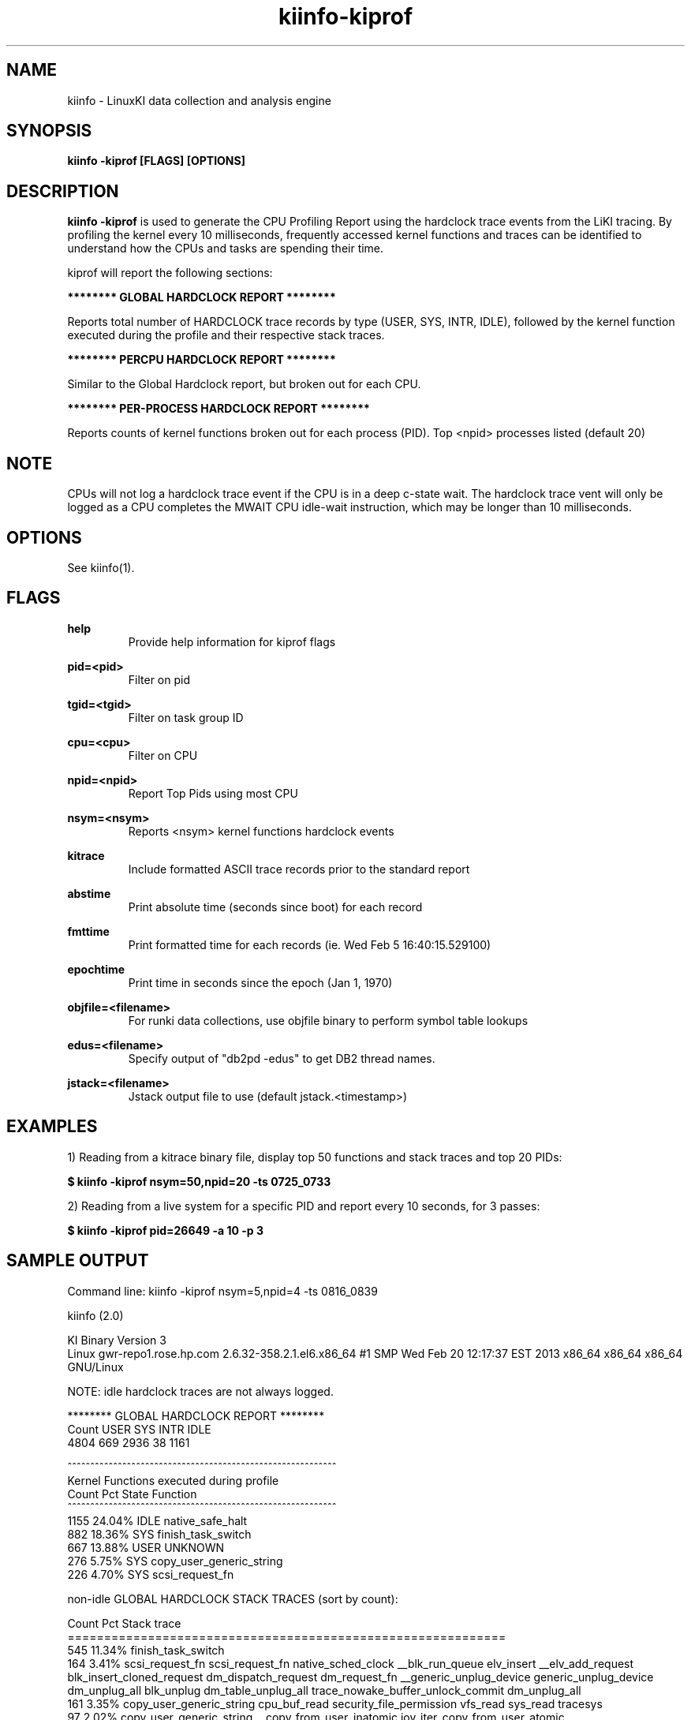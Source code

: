 .\" Process this file with
.\" groff -man -Tascii kiinfo.1
.\"
.ad l
.TH kiinfo-kiprof 1 "7.2 - November 9, 2021" version "7.2"
.SH NAME
kiinfo  -  LinuxKI data collection and analysis engine

.SH SYNOPSIS
.B kiinfo \-kiprof [FLAGS] [OPTIONS]

.SH DESCRIPTION

\fBkiinfo -kiprof\fR is used to generate the CPU Profiling Report using the hardclock trace events from the LiKI tracing.    By profiling the kernel every 10 milliseconds, frequently accessed kernel functions and traces can be identified to understand how the CPUs and tasks are spending their time.  

kiprof will report the following sections:
 
.B ******** GLOBAL HARDCLOCK REPORT ********

Reports total number of HARDCLOCK trace records by type (USER, SYS, INTR, IDLE), followed by the kernel function executed during the profile and their respective stack traces. 

.B ******** PERCPU HARDCLOCK REPORT ********

Similar to the Global Hardclock report, but broken out for each CPU.

.B ******** PER-PROCESS HARDCLOCK REPORT ********

Reports counts of kernel functions broken out for each process (PID).  Top <npid> processes listed (default 20)

.SH NOTE

CPUs will not log a hardclock trace event if the CPU is in a deep c-state wait.   The hardclock trace vent will only be logged as a CPU completes the MWAIT CPU idle-wait instruction, which may be longer than 10 milliseconds.

.SH OPTIONS

See kiinfo(1).

.SH FLAGS
.B help
.RS
Provide help information for kiprof flags
.RE

.B pid=<pid>
.RS
Filter on pid
.RE

.B tgid=<tgid>
.RS
Filter on task group ID
.RE

.B cpu=<cpu>
.RS
Filter on CPU
.RE

.B npid=<npid>
.RS
Report Top Pids using most CPU
.RE

.B nsym=<nsym> 
.RS
Reports <nsym> kernel functions hardclock events
.RE

.B kitrace
.RS
Include formatted ASCII trace records prior to the standard report
.RE

.B abstime
.RS
Print absolute time (seconds since boot) for each record
.RE

.B fmttime
.RS
Print formatted time for each records (ie.  Wed Feb  5 16:40:15.529100) 
.RE

.B epochtime
.RS
Print time in seconds since the epoch (Jan 1, 1970)
.RE

.B objfile=<filename>
.RS
For runki data collections, use objfile binary to perform symbol table lookups 
.RE

.B edus=<filename>
.RS
Specify output of "db2pd -edus" to get DB2 thread names.
.RE

.B jstack=<filename>
.RS
Jstack output file to use (default jstack.<timestamp>)
.RE

.SH EXAMPLES

1) Reading from a kitrace binary file, display top 50 functions and stack traces and top 20 PIDs:

.B $ kiinfo -kiprof nsym=50,npid=20 -ts 0725_0733

2) Reading from a live system for a specific PID and report every 10 seconds, for 3 passes:

.B $ kiinfo -kiprof pid=26649 -a 10 -p 3

.SH SAMPLE OUTPUT

 Command line: kiinfo -kiprof nsym=5,npid=4 -ts 0816_0839

 kiinfo (2.0)

 KI Binary Version 3
 Linux gwr-repo1.rose.hp.com 2.6.32-358.2.1.el6.x86_64 #1 SMP Wed Feb 20 12:17:37 EST 2013 x86_64 x86_64 x86_64 GNU/Linux

 NOTE: idle hardclock traces are not always logged.

 ******** GLOBAL HARDCLOCK REPORT ********
   Count    USER     SYS    INTR    IDLE
    4804     669    2936      38    1161 

 ^^^^^^^^^^^^^^^^^^^^^^^^^^^^^^^^^^^^^^^^^^^^^^^^^^^^^^^^^^^ 
 Kernel Functions executed during profile 
    Count     Pct  State  Function 
 ^^^^^^^^^^^^^^^^^^^^^^^^^^^^^^^^^^^^^^^^^^^^^^^^^^^^^^^^^^^ 
     1155  24.04%  IDLE   native_safe_halt
      882  18.36%  SYS    finish_task_switch
      667  13.88%  USER   UNKNOWN
      276   5.75%  SYS    copy_user_generic_string
      226   4.70%  SYS    scsi_request_fn

 non-idle GLOBAL HARDCLOCK STACK TRACES (sort by count):

    Count     Pct  Stack trace 
 ============================================================ 
      545  11.34%  finish_task_switch
      164   3.41%  scsi_request_fn  scsi_request_fn  native_sched_clock  __blk_run_queue  elv_insert  __elv_add_request  blk_insert_cloned_request  dm_dispatch_request  dm_request_fn  __generic_unplug_device  generic_unplug_device  dm_unplug_all  blk_unplug  dm_table_unplug_all  trace_nowake_buffer_unlock_commit  dm_unplug_all
      161   3.35%  copy_user_generic_string  cpu_buf_read  security_file_permission  vfs_read  sys_read  tracesys
       97   2.02%  copy_user_generic_string  __copy_from_user_inatomic  iov_iter_copy_from_user_atomic  generic_file_buffered_write  ext4_dirty_inode  __generic_file_aio_write  generic_file_aio_write  ext4_file_write  do_sync_write  autoremove_wake_function  native_sched_clock  sched_clock  trace_nowake_buffer_unlock_commit  security_file_permission  vfs_write  sys_write
       89   1.85%  _spin_unlock_irqrestore  try_to_wake_up  wake_up_process  __mutex_unlock_slowpath  mutex_unlock  generic_file_aio_write  ext4_file_write  do_sync_write  autoremove_wake_function  native_sched_clock  sched_clock  trace_nowake_buffer_unlock_commit  security_file_permission  vfs_write  sys_write  tracesys

 ******** PERCPU HARDCLOCK REPORT ********
   CPU   Count    USER     SYS    INTR    IDLE
 ^^^^^^^^^^^^^^^^^^^^^^^^^^^^^^^^^^^^^^^^^^^^^^^^^^^^^^
     0     649      72     433       5     139
     1     380      46     201      20     113
     2    1101      18     984      10      89
     3     285      22     156       1     106
     4     250      39     132       0      79
     5     622     258     250       2     112
     6     378      19     278       0      81
     7     249      72      86       0      91
     8      82      19      26       0      37
     9     189      20      82       0      87
    10     281      14     206       0      61
    11      94      26      26       0      42
    12      51      15      12       0      24
    13      79      12      16       0      51
    14      73       8      37       0      28
    15      41       9      11       0      21

 ^^^^^^^^^^^^^^^^^^^^^^^^^^^^^^^^^^^^^^^^^^^^^^^^^^^^^^^^^^^
 Kernel Functions for CPU  0 
 Sample count is 649/4804 -- Percent for this CPU is   13.51
    Count     Pct  State  Function
 ^^^^^^^^^^^^^^^^^^^^^^^^^^^^^^^^^^^^^^^^^^^^^^^^^^^^^^^^^^^
      138  21.26%  IDLE   native_safe_halt
      115  17.72%  SYS    finish_task_switch
       72  11.09%  USER   UNKNOWN
       51   7.86%  SYS    scsi_request_fn
       47   7.24%  SYS    _spin_unlock_irqrestore

 non-idle CPU 0  HARDCLOCK STACK TRACES (sort by count):

    Count     Pct  Stack trace
 ============================================================
       70  10.79%  finish_task_switch
       47   7.24%  scsi_request_fn  scsi_request_fn  native_sched_clock  __blk_run_queue  elv_insert  __elv_add_request  blk_insert_cloned_request  dm_dispatch_request  dm_request_fn  __generic_unplug_device  generic_unplug_device  dm_unplug_all  blk_unplug  dm_table_unplug_all  trace_nowake_buffer_unlock_commit  dm_unplug_all
       29   4.47%  _spin_unlock_irqrestore  try_to_wake_up  wake_up_process  __mutex_unlock_slowpath  mutex_unlock  generic_file_aio_write  ext4_file_write  do_sync_write  autoremove_wake_function  native_sched_clock  sched_clock  trace_nowake_buffer_unlock_commit  security_file_permission  vfs_write  sys_write  tracesys
       12   1.85%  finish_task_switch  thread_return  trace_nowake_buffer_unlock_commit  prepare_to_wait  cfq_kick_queue  worker_thread  autoremove_wake_function  worker_thread  kthread  child_rip  kthread  child_rip
       11   1.69%  _spin_unlock_irqrestore  qla24xx_start_scsi  scsi_done  qla2xxx_queuecommand  scsi_dispatch_cmd  scsi_request_fn  native_sched_clock  __blk_run_queue  elv_insert  __elv_add_request  blk_insert_cloned_request  dm_dispatch_request  dm_request_fn  __generic_unplug_device  generic_unplug_device  dm_unplug_all
 
 ^^^^^^^^^^^^^^^^^^^^^^^^^^^^^^^^^^^^^^^^^^^^^^^^^^^^^^^^^^^
 Kernel Functions for CPU  1 
 Sample count is 380/4804 -- Percent for this CPU is    7.91
    Count     Pct  State  Function
 ^^^^^^^^^^^^^^^^^^^^^^^^^^^^^^^^^^^^^^^^^^^^^^^^^^^^^^^^^^^
      113  29.74%  IDLE   native_safe_halt
       62  16.32%  SYS    finish_task_switch
       46  12.11%  USER   UNKNOWN
       26   6.84%  SYS    _spin_unlock_irqrestore
       14   3.68%  SYS    scsi_request_fn

 non-idle CPU 1  HARDCLOCK STACK TRACES (sort by count):

     Count     Pct  Stack trace
  ============================================================
       38  10.00%  finish_task_switch
       14   3.68%  scsi_request_fn  scsi_request_fn  native_sched_clock  __blk_run_queue  elv_insert  __elv_add_request  blk_insert_cloned_request  dm_dispatch_request  dm_request_fn  __generic_unplug_device  generic_unplug_device  dm_unplug_all  blk_unplug  dm_table_unplug_all  trace_nowake_buffer_unlock_commit  dm_unplug_all
        9   2.37%  _spin_unlock_irqrestore  try_to_wake_up  wake_up_process  __mutex_unlock_slowpath  mutex_unlock  generic_file_aio_write  ext4_file_write  do_sync_write  autoremove_wake_function  native_sched_clock  sched_clock  trace_nowake_buffer_unlock_commit  security_file_permission  vfs_write  sys_write  tracesys
        7   1.84%  copy_user_generic_string  cpu_buf_read  security_file_permission  vfs_read  sys_read  tracesys
        5   1.32%  _spin_unlock_irqrestore  qla24xx_intr_handler  handle_IRQ_event  handle_fasteoi_irq  handle_irq  do_IRQ  ret_from_intr  native_safe_halt  default_idle  c1e_idle  cpu_idle  start_secondary

                    :                                          :

 ******** PER-PROCESS HARDCLOCK REPORT ********

 Pid: 0       Sys/Count:     552/2936    ( 18.80%)  Command: (null) 
 -----------------------------------------------------------------
   Count    USER     SYS    INTR   
    1736       0     552      23  
 -----------------------------------------------------------------
    Count    %Pid  State  Function   
     1155  66.53%  IDLE   native_safe_halt    
      545  31.39%  SYS    finish_task_switch   
       12   0.69%  INTR   _spin_unlock_irqrestore  
        6   0.35%  SYS    thread_return  
        4   0.23%  IDLE   cpu_idle      
        3   0.17%  INTR   handle_IRQ_event  
        2   0.12%  IDLE   tick_nohz_stop_sched_tick        
        2   0.12%  INTR   rb_reserve_next_event    
        1   0.06%  INTR   scsi_decide_disposition   
        1   0.06%  INTR   __do_softirq  

 Pid: 15572   Sys/Count:     457/2936    ( 15.57%)  Command: /home/mcr/bin/iotest8   
 -----------------------------------------------------------------
   Count    USER     SYS    INTR   
     465       8     457       0   
 -----------------------------------------------------------------
    Count    %Pid  State  Function 
       76  16.34%  SYS    scsi_request_fn                                                                  
       58  12.47%  SYS    _spin_unlock_irqrestore       
       51  10.97%  SYS    finish_task_switch         
       25   5.38%  SYS    blk_queue_bio  
       14   3.01%  SYS    mutex_spin_on_owner     
       13   2.80%  SYS    trace_clock_local                                                               
       13   2.80%  SYS    __rb_reserve_next  
        9   1.94%  SYS    rb_reserve_next_event   
        9   1.94%  SYS    __lookup  
        8   1.72%  SYS    ring_buffer_lock_reserve

 Pid: 15574   Sys/Count:     419/2936    ( 14.27%)  Command: /home/mcr/bin/iotest8   
 -----------------------------------------------------------------
   Count    USER     SYS    INTR   
     423       4     419       0      
 -----------------------------------------------------------------
    Count    %Pid  State  Function  
       64  15.13%  SYS    scsi_request_fn 
       52  12.29%  SYS    _spin_unlock_irqrestore  
       40   9.46%  SYS    finish_task_switch  
       21   4.96%  SYS    blk_queue_bio   
       12   2.84%  SYS    mutex_spin_on_owner      
        7   1.65%  SYS    rb_end_commit 
        7   1.65%  SYS    __blockdev_direct_IO_newtrunc  
        7   1.65%  SYS    qla2xxx_queuecommand     
        6   1.42%  SYS    trace_clock_local  
        6   1.42%  SYS    ring_buffer_unlock_commit

.SH AUTHOR
Mark C. Ray <mark.ray@hpe.com>

.SH SEE ALSO
LinuxKI(1) kiinfo(1) kiinfo-dump(1) kiinfo-likidump(1) kiinfo-likimerge(1) kiinfo-live(1) kiinfo-kparse(1) kiinfo-kitrace(1) kiinfo-kipid(1) kiinfo-kidsk(1) kiinfo-kirunq(1) kiinfo-kiwait(1) kiinfo-kifile(1) kiinfo-kisock(1) kiinfo-kifutex(1) kiinfo-kidock(1) kiinfo-kiall(1) kiinfo-clparse(1) runki(1) kiall(1) kiclean(1) kivis-build(1) kivis-start(1) kivis-stop(1)

https://github.com/HewlettPackard/LinuxKI/wiki
